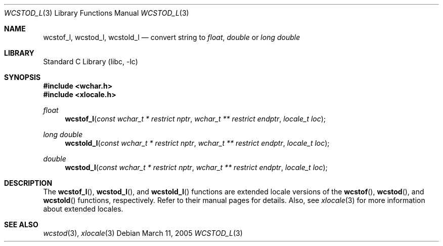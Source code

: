 .\" Copyright (c) 2002, 2003 Tim J. Robbins
.\" All rights reserved.
.\"
.\" Redistribution and use in source and binary forms, with or without
.\" modification, are permitted provided that the following conditions
.\" are met:
.\" 1. Redistributions of source code must retain the above copyright
.\"    notice, this list of conditions and the following disclaimer.
.\" 2. Redistributions in binary form must reproduce the above copyright
.\"    notice, this list of conditions and the following disclaimer in the
.\"    documentation and/or other materials provided with the distribution.
.\"
.\" THIS SOFTWARE IS PROVIDED BY THE AUTHOR AND CONTRIBUTORS ``AS IS'' AND
.\" ANY EXPRESS OR IMPLIED WARRANTIES, INCLUDING, BUT NOT LIMITED TO, THE
.\" IMPLIED WARRANTIES OF MERCHANTABILITY AND FITNESS FOR A PARTICULAR PURPOSE
.\" ARE DISCLAIMED.  IN NO EVENT SHALL THE AUTHOR OR CONTRIBUTORS BE LIABLE
.\" FOR ANY DIRECT, INDIRECT, INCIDENTAL, SPECIAL, EXEMPLARY, OR CONSEQUENTIAL
.\" DAMAGES (INCLUDING, BUT NOT LIMITED TO, PROCUREMENT OF SUBSTITUTE GOODS
.\" OR SERVICES; LOSS OF USE, DATA, OR PROFITS; OR BUSINESS INTERRUPTION)
.\" HOWEVER CAUSED AND ON ANY THEORY OF LIABILITY, WHETHER IN CONTRACT, STRICT
.\" LIABILITY, OR TORT (INCLUDING NEGLIGENCE OR OTHERWISE) ARISING IN ANY WAY
.\" OUT OF THE USE OF THIS SOFTWARE, EVEN IF ADVISED OF THE POSSIBILITY OF
.\" SUCH DAMAGE.
.\"
.\" $FreeBSD: src/lib/libc/locale/wcstod.3,v 1.4 2003/05/22 13:02:27 ru Exp $
.\"
.Dd March 11, 2005
.Dt WCSTOD_L 3
.Os
.Sh NAME
.Nm wcstof_l ,
.Nm wcstod_l ,
.Nm wcstold_l
.Nd convert string to
.Vt float , double
or
.Vt "long double"
.Sh LIBRARY
.Lb libc
.Sh SYNOPSIS
.In wchar.h
.In xlocale.h
.Ft float
.Fn wcstof_l "const wchar_t * restrict nptr" "wchar_t ** restrict endptr" "locale_t loc"
.Ft "long double"
.Fn wcstold_l "const wchar_t * restrict nptr" "wchar_t ** restrict endptr" "locale_t loc"
.Ft double
.Fn wcstod_l "const wchar_t * restrict nptr" "wchar_t ** restrict endptr" "locale_t loc"
.Sh DESCRIPTION
The
.Fn wcstof_l ,
.Fn wcstod_l ,
and
.Fn wcstold_l
functions are extended locale versions of the
.Fn wcstof ,
.Fn wcstod ,
and
.Fn wcstold
functions, respectively.
Refer to their manual pages for details.
Also, see
.Xr xlocale 3 for more information about extended locales.
.Sh SEE ALSO
.Xr wcstod 3 ,
.Xr xlocale 3

